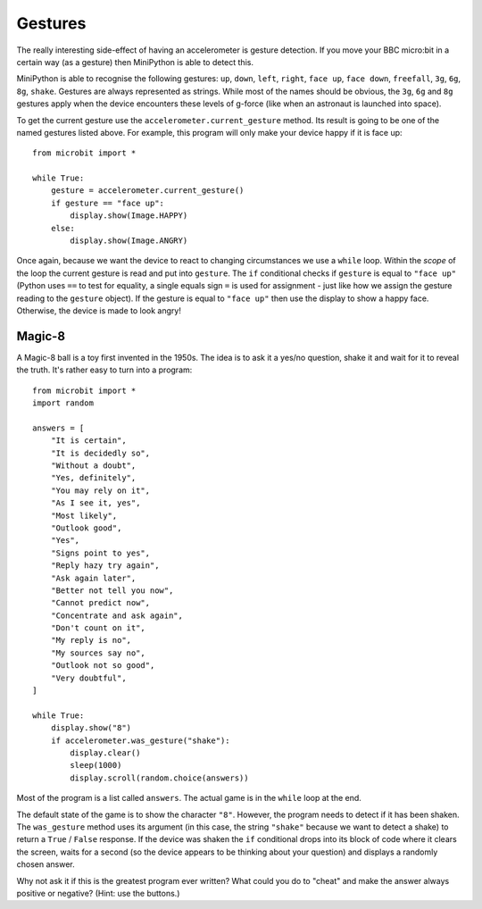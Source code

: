Gestures
--------

The really interesting side-effect of having an accelerometer is gesture
detection. If you move your BBC micro:bit in a certain way (as a gesture) then
MiniPython is able to detect this.

MiniPython is able to recognise the following gestures: ``up``, ``down``,
``left``, ``right``, ``face up``, ``face down``, ``freefall``, ``3g``, ``6g``,
``8g``, ``shake``. Gestures are always represented as strings. While most of
the names should be obvious, the ``3g``, ``6g`` and ``8g`` gestures apply when
the device encounters these levels of g-force (like when an astronaut is
launched into space).

To get the current gesture use the ``accelerometer.current_gesture`` method.
Its result is going to be one of the named gestures listed above. For example,
this program will only make your device happy if it is face up::

    from microbit import *

    while True:
        gesture = accelerometer.current_gesture()
        if gesture == "face up":
            display.show(Image.HAPPY)
        else:
            display.show(Image.ANGRY)

Once again, because we want the device to react to changing circumstances we
use a ``while`` loop. Within the *scope* of the loop the current gesture is
read and put into ``gesture``. The ``if`` conditional checks if ``gesture`` is
equal to ``"face up"`` (Python uses ``==`` to test for equality, a single
equals sign ``=`` is used for assignment - just like how we assign the gesture
reading to the ``gesture`` object). If the gesture is equal to ``"face up"``
then use the display to show a happy face. Otherwise, the device is made to
look angry!

Magic-8
+++++++

A Magic-8 ball is a toy first invented in the 1950s. The idea is to ask
it a yes/no question, shake it and wait for it to reveal the truth. It's rather
easy to turn into a program::

    from microbit import *
    import random

    answers = [
        "It is certain",
        "It is decidedly so",
        "Without a doubt",
        "Yes, definitely",
        "You may rely on it",
        "As I see it, yes",
        "Most likely",
        "Outlook good",
        "Yes",
        "Signs point to yes",
        "Reply hazy try again",
        "Ask again later",
        "Better not tell you now",
        "Cannot predict now",
        "Concentrate and ask again",
        "Don't count on it",
        "My reply is no",
        "My sources say no",
        "Outlook not so good",
        "Very doubtful",
    ]

    while True:
        display.show("8")
        if accelerometer.was_gesture("shake"):
            display.clear()
            sleep(1000)
            display.scroll(random.choice(answers))

Most of the program is a list called ``answers``. The actual game is in the
``while`` loop at the end.

The default state of the game is to show the character ``"8"``. However, the
program needs to detect if it has been shaken. The ``was_gesture`` method uses
its argument (in this case, the string ``"shake"`` because we want to detect
a shake) to return a ``True`` / ``False`` response. If the device was shaken
the ``if`` conditional drops into its block of code where it clears the screen,
waits for a second (so the device appears to be thinking about your question)
and displays a randomly chosen answer.

Why not ask it if this is the greatest program ever written? What could you do
to "cheat" and make the answer always positive or negative? (Hint: use the
buttons.)
